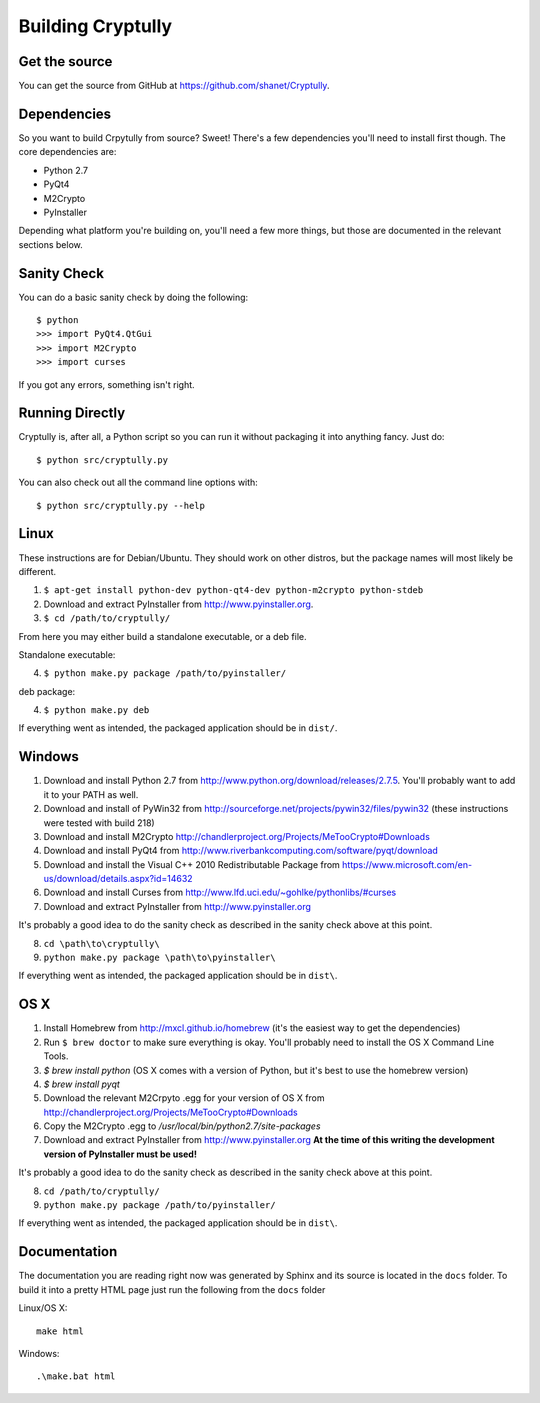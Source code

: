Building Cryptully
==================

--------------
Get the source
--------------

You can get the source from GitHub at https://github.com/shanet/Cryptully.

-------------
Dependencies
-------------

So you want to build Crpytully from source? Sweet! There's a few dependencies you'll need to install first
though. The core dependencies are:

* Python 2.7
* PyQt4
* M2Crypto
* PyInstaller

Depending what platform you're building on, you'll need a few more things, but those are documented
in the relevant sections below.

------------
Sanity Check
------------

You can do a basic sanity check by doing the following::

    $ python
    >>> import PyQt4.QtGui
    >>> import M2Crypto
    >>> import curses

If you got any errors, something isn't right.

----------------
Running Directly
----------------

Cryptully is, after all, a Python script so you can run it without packaging it into anything fancy.
Just do::

    $ python src/cryptully.py

You can also check out all the command line options with::

    $ python src/cryptully.py --help

-----
Linux
-----

These instructions are for Debian/Ubuntu. They should work on other distros, but the package names
will most likely be different.

1. ``$ apt-get install python-dev python-qt4-dev python-m2crypto python-stdeb``
2. Download and extract PyInstaller from http://www.pyinstaller.org.
3. ``$ cd /path/to/cryptully/``

From here you may either build a standalone executable, or a deb file.

Standalone executable:

4. ``$ python make.py package /path/to/pyinstaller/``

deb package:

4. ``$ python make.py deb``

If everything went as intended, the packaged application should be in ``dist/``.

-------
Windows
-------

1. Download and install Python 2.7 from http://www.python.org/download/releases/2.7.5. You'll
   probably want to add it to your PATH as well.
2. Download and install of PyWin32 from http://sourceforge.net/projects/pywin32/files/pywin32 (these
   instructions were tested with build 218)
3. Download and install M2Crypto http://chandlerproject.org/Projects/MeTooCrypto#Downloads
4. Download and install PyQt4 from http://www.riverbankcomputing.com/software/pyqt/download
5. Download and install the Visual C++ 2010 Redistributable Package from
   https://www.microsoft.com/en-us/download/details.aspx?id=14632
6. Download and install Curses from http://www.lfd.uci.edu/~gohlke/pythonlibs/#curses
7. Download and extract PyInstaller from http://www.pyinstaller.org

It's probably a good idea to do the sanity check as described in the sanity check above at this point.

8. ``cd \path\to\cryptully\``
9. ``python make.py package \path\to\pyinstaller\``

If everything went as intended, the packaged application should be in ``dist\``.

----
OS X
----

1. Install Homebrew from http://mxcl.github.io/homebrew (it's the easiest way to get the dependencies)
2. Run ``$ brew doctor`` to make sure everything is okay. You'll probably need to install the
   OS X Command Line Tools.
3. `$ brew install python` (OS X comes with a version of Python, but it's best to use the homebrew version)
4. `$ brew install pyqt`
5. Download the relevant M2Crpyto .egg for your version of OS X from http://chandlerproject.org/Projects/MeTooCrypto#Downloads
6. Copy the M2Crypto .egg to `/usr/local/bin/python2.7/site-packages`
7. Download and extract PyInstaller from http://www.pyinstaller.org **At the time of this writing
   the development version of PyInstaller must be used!**

It's probably a good idea to do the sanity check as described in the sanity check above at this point.

8. ``cd /path/to/cryptully/``
9. ``python make.py package /path/to/pyinstaller/``

If everything went as intended, the packaged application should be in ``dist\``.

-------------
Documentation
-------------

The documentation you are reading right now was generated by Sphinx and its source is located in
the ``docs`` folder. To build it into a pretty HTML page just run the following from the
``docs`` folder

Linux/OS X::

    make html

Windows::

    .\make.bat html

